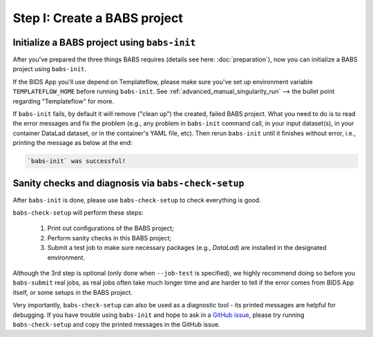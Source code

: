 ******************************
Step I: Create a BABS project
******************************

Initialize a BABS project using ``babs-init``
===============================================

After you've prepared the three things BABS requires (details see here: :doc:`preparation`), 
now you can initialize a BABS project using ``babs-init``.

If the BIDS App you'll use depend on Templateflow, please make sure you've set up
environment variable ``TEMPLATEFLOW_HOME`` before running ``babs-init``. See
:ref:`advanced_manual_singularity_run` --> the bullet point regarding "Templateflow" for more.

If ``babs-init`` fails, by default it will remove ("clean up") the created, failed BABS project.
What you need to do is to read the error messages and fix the problem (e.g., any problem
in ``babs-init`` command call, in your input dataset(s), in your container DataLad dataset,
or in the container's YAML file, etc). Then rerun ``babs-init`` until it finishes without error,
i.e., printing the message as below at the end:

.. code-block:: console

    `babs-init` was successful!


Sanity checks and diagnosis via ``babs-check-setup``
====================================================

After ``babs-init`` is done, please use ``babs-check-setup`` to check everything is good.

``babs-check-setup`` will perform these steps:

    1. Print out configurations of the BABS project;
    2. Perform sanity checks in this BABS project;
    3. Submit a test job to make sure necessary packages (e.g., `DataLad`) are installed in the designated environment.

Although the 3rd step is optional (only done when ``--job-test`` is specified),
we highly recommend doing so before you ``babs-submit`` real jobs,
as real jobs often take much longer time and are harder to tell if the error comes from BIDS App itself,
or some setups in the BABS project.

Very importantly, ``babs-check-setup`` can also be used as a diagnostic tool - its printed messages are helpful for debugging.
If you have trouble using ``babs-init`` and hope to ask in a `GitHub issue <https://github.com/PennLINC/babs/issues>`_,
please try running ``babs-check-setup`` and copy the printed messages in the GitHub issue.
